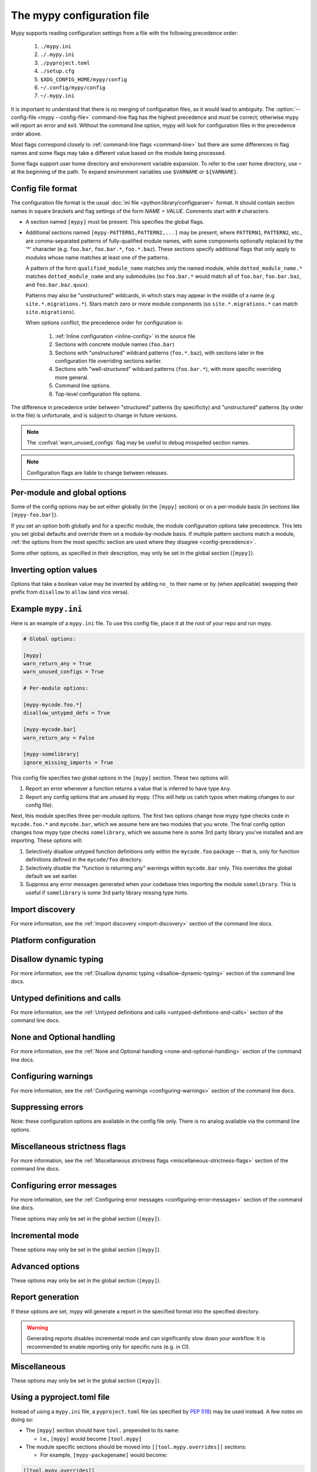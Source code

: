 .. _config-file:

The mypy configuration file
===========================

Mypy supports reading configuration settings from a file with the following precedence order:

    1. ``./mypy.ini``
    2. ``./.mypy.ini``
    3. ``./pyproject.toml``
    4. ``./setup.cfg``
    5. ``$XDG_CONFIG_HOME/mypy/config``
    6. ``~/.config/mypy/config``
    7. ``~/.mypy.ini``

It is important to understand that there is no merging of configuration
files, as it would lead to ambiguity. The :option:`--config-file <mypy --config-file>`
command-line flag has the highest precedence and
must be correct; otherwise mypy will report an error and exit. Without the
command line option, mypy will look for configuration files in the
precedence order above.

Most flags correspond closely to :ref:`command-line flags
<command-line>` but there are some differences in flag names and some
flags may take a different value based on the module being processed.

Some flags support user home directory and environment variable expansion.
To refer to the user home directory, use ``~`` at the beginning of the path.
To expand environment variables use ``$VARNAME`` or ``${VARNAME}``.


Config file format
******************

The configuration file format is the usual
:doc:`ini file <python:library/configparser>` format. It should contain
section names in square brackets and flag settings of the form
`NAME = VALUE`. Comments start with ``#`` characters.

- A section named ``[mypy]`` must be present.  This specifies
  the global flags.

- Additional sections named ``[mypy-PATTERN1,PATTERN2,...]`` may be
  present, where ``PATTERN1``, ``PATTERN2``, etc., are comma-separated
  patterns of fully-qualified module names, with some components optionally
  replaced by the '*' character (e.g. ``foo.bar``, ``foo.bar.*``, ``foo.*.baz``).
  These sections specify additional flags that only apply to *modules*
  whose name matches at least one of the patterns.

  A pattern of the form ``qualified_module_name`` matches only the named module,
  while ``dotted_module_name.*`` matches ``dotted_module_name`` and any
  submodules (so ``foo.bar.*`` would match all of ``foo.bar``,
  ``foo.bar.baz``, and ``foo.bar.baz.quux``).

  Patterns may also be "unstructured" wildcards, in which stars may
  appear in the middle of a name (e.g
  ``site.*.migrations.*``). Stars match zero or more module
  components (so ``site.*.migrations.*`` can match ``site.migrations``).

  .. _config-precedence:

  When options conflict, the precedence order for configuration is:

    1. :ref:`Inline configuration <inline-config>` in the source file
    2. Sections with concrete module names (``foo.bar``)
    3. Sections with "unstructured" wildcard patterns (``foo.*.baz``),
       with sections later in the configuration file overriding
       sections earlier.
    4. Sections with "well-structured" wildcard patterns
       (``foo.bar.*``), with more specific overriding more general.
    5. Command line options.
    6. Top-level configuration file options.

The difference in precedence order between "structured" patterns (by
specificity) and "unstructured" patterns (by order in the file) is
unfortunate, and is subject to change in future versions.

.. note::

   The :confval:`warn_unused_configs` flag may be useful to debug misspelled
   section names.

.. note::

   Configuration flags are liable to change between releases.


Per-module and global options
*****************************

Some of the config options may be set either globally (in the ``[mypy]`` section)
or on a per-module basis (in sections like ``[mypy-foo.bar]``).

If you set an option both globally and for a specific module, the module configuration
options take precedence. This lets you set global defaults and override them on a
module-by-module basis. If multiple pattern sections match a module, :ref:`the options from the
most specific section are used where they disagree <config-precedence>`.

Some other options, as specified in their description,
may only be set in the global section (``[mypy]``).


Inverting option values
***********************

Options that take a boolean value may be inverted by adding ``no_`` to
their name or by (when applicable) swapping their prefix from
``disallow`` to ``allow`` (and vice versa).


Example ``mypy.ini``
********************

Here is an example of a ``mypy.ini`` file. To use this config file, place it at the root
of your repo and run mypy.

.. code-block:: ini

    # Global options:

    [mypy]
    warn_return_any = True
    warn_unused_configs = True

    # Per-module options:

    [mypy-mycode.foo.*]
    disallow_untyped_defs = True

    [mypy-mycode.bar]
    warn_return_any = False

    [mypy-somelibrary]
    ignore_missing_imports = True

This config file specifies two global options in the ``[mypy]`` section. These two
options will:

1.  Report an error whenever a function returns a value that is inferred
    to have type ``Any``.

2.  Report any config options that are unused by mypy. (This will help us catch typos
    when making changes to our config file).

Next, this module specifies three per-module options. The first two options change how mypy
type checks code in ``mycode.foo.*`` and ``mycode.bar``, which we assume here are two modules
that you wrote. The final config option changes how mypy type checks ``somelibrary``, which we
assume here is some 3rd party library you've installed and are importing. These options will:

1.  Selectively disallow untyped function definitions only within the ``mycode.foo``
    package -- that is, only for function definitions defined in the
    ``mycode/foo`` directory.

2.  Selectively *disable* the "function is returning any" warnings within
    ``mycode.bar`` only. This overrides the global default we set earlier.

3.  Suppress any error messages generated when your codebase tries importing the
    module ``somelibrary``. This is useful if ``somelibrary`` is some 3rd party library
    missing type hints.


.. _config-file-import-discovery:

Import discovery
****************

For more information, see the :ref:`Import discovery <import-discovery>`
section of the command line docs.

.. confval:: mypy_path

    :type: string

    Specifies the paths to use, after trying the paths from ``MYPYPATH`` environment
    variable.  Useful if you'd like to keep stubs in your repo, along with the config file.
    Multiple paths are always separated with a ``:`` or ``,`` regardless of the platform.
    User home directory and environment variables will be expanded.

    Relative paths are treated relative to the working directory of the mypy command,
    not the config file.
    Use the ``MYPY_CONFIG_FILE_DIR`` environment variable to refer to paths relative to
    the config file (e.g. ``mypy_path = $MYPY_CONFIG_FILE_DIR/src``).

    This option may only be set in the global section (``[mypy]``).

    **Note:** On Windows, use UNC paths to avoid using ``:`` (e.g. ``\\127.0.0.1\X$\MyDir`` where ``X`` is the drive letter).

.. confval:: files

    :type: comma-separated list of strings

    A comma-separated list of paths which should be checked by mypy if none are given on the command
    line. Supports recursive file globbing using :py:mod:`glob`, where ``*`` (e.g. ``*.py``) matches
    files in the current directory and ``**/`` (e.g. ``**/*.py``) matches files in any directories below
    the current one. User home directory and environment variables will be expanded.

    This option may only be set in the global section (``[mypy]``).

.. confval:: modules

    :type: comma-separated list of strings

    A comma-separated list of packages which should be checked by mypy if none are given on the command
    line. Mypy *will not* recursively type check any submodules of the provided
    module.

    This option may only be set in the global section (``[mypy]``).


.. confval:: packages

    :type: comma-separated list of strings

    A comma-separated list of packages which should be checked by mypy if none are given on the command
    line.  Mypy *will* recursively type check any submodules of the provided
    package. This flag is identical to :confval:`modules` apart from this
    behavior.

    This option may only be set in the global section (``[mypy]``).

.. confval:: exclude

    :type: regular expression

    A regular expression that matches file names, directory names and paths
    which mypy should ignore while recursively discovering files to check.
    Use forward slashes (``/``) as directory separators on all platforms.

    .. code-block:: ini

      [mypy]
      exclude = (?x)(
          ^one\.py$    # files named "one.py"
          | two\.pyi$  # or files ending with "two.pyi"
          | ^three\.   # or files starting with "three."
        )

    Crafting a single regular expression that excludes multiple files while remaining
    human-readable can be a challenge. The above example demonstrates one approach.
    ``(?x)`` enables the ``VERBOSE`` flag for the subsequent regular expression, which
    :py:data:`ignores most whitespace and supports comments <re.VERBOSE>`.
    The above is equivalent to: ``(^one\.py$|two\.pyi$|^three\.)``.

    For more details, see :option:`--exclude <mypy --exclude>`.

    This option may only be set in the global section (``[mypy]``).

    .. note::

       Note that the TOML equivalent differs slightly. It can be either a single string
       (including a multi-line string) -- which is treated as a single regular
       expression -- or an array of such strings. The following TOML examples are
       equivalent to the above INI example.

       Array of strings:

       .. code-block:: toml

          [tool.mypy]
          exclude = [
              "^one\\.py$",  # TOML's double-quoted strings require escaping backslashes
              'two\.pyi$',  # but TOML's single-quoted strings do not
              '^three\.',
          ]

       A single, multi-line string:

       .. code-block:: toml

          [tool.mypy]
          exclude = '''(?x)(
              ^one\.py$    # files named "one.py"
              | two\.pyi$  # or files ending with "two.pyi"
              | ^three\.   # or files starting with "three."
          )'''  # TOML's single-quoted strings do not require escaping backslashes

       See :ref:`using-a-pyproject-toml`.

.. confval:: namespace_packages

    :type: boolean
    :default: True

    Enables :pep:`420` style namespace packages.  See the
    corresponding flag :option:`--no-namespace-packages <mypy --no-namespace-packages>`
    for more information.

    This option may only be set in the global section (``[mypy]``).

.. confval:: explicit_package_bases

    :type: boolean
    :default: False

    This flag tells mypy that top-level packages will be based in either the
    current directory, or a member of the ``MYPYPATH`` environment variable or
    :confval:`mypy_path` config option. This option is only useful in
    the absence of `__init__.py`. See :ref:`Mapping file
    paths to modules <mapping-paths-to-modules>` for details.

    This option may only be set in the global section (``[mypy]``).

.. confval:: ignore_missing_imports

    :type: boolean
    :default: False

    Suppresses error messages about imports that cannot be resolved.

    If this option is used in a per-module section, the module name should
    match the name of the *imported* module, not the module containing the
    import statement.

.. confval:: follow_imports

    :type: string
    :default: ``normal``

    Directs what to do with imports when the imported module is found
    as a ``.py`` file and not part of the files, modules and packages
    provided on the command line.

    The four possible values are ``normal``, ``silent``, ``skip`` and
    ``error``.  For explanations see the discussion for the
    :option:`--follow-imports <mypy --follow-imports>` command line flag.

    Using this option in a per-module section (potentially with a wildcard,
    as described at the top of this page) is a good way to prevent mypy from
    checking portions of your code.

    If this option is used in a per-module section, the module name should
    match the name of the *imported* module, not the module containing the
    import statement.

.. confval:: follow_imports_for_stubs

    :type: boolean
    :default: False

    Determines whether to respect the :confval:`follow_imports` setting even for
    stub (``.pyi``) files.

    Used in conjunction with :confval:`follow_imports=skip <follow_imports>`, this can be used
    to suppress the import of a module from ``typeshed``, replacing it
    with ``Any``.

    Used in conjunction with :confval:`follow_imports=error <follow_imports>`, this can be used
    to make any use of a particular ``typeshed`` module an error.

    .. note::

         This is not supported by the mypy daemon.

.. confval:: python_executable

    :type: string

    Specifies the path to the Python executable to inspect to collect
    a list of available :ref:`PEP 561 packages <installed-packages>`. User
    home directory and environment variables will be expanded. Defaults to
    the executable used to run mypy.

    This option may only be set in the global section (``[mypy]``).

.. confval:: no_site_packages

    :type: boolean
    :default: False

    Disables using type information in installed packages (see :pep:`561`).
    This will also disable searching for a usable Python executable. This acts
    the same as :option:`--no-site-packages <mypy --no-site-packages>` command
    line flag.

.. confval:: no_silence_site_packages

    :type: boolean
    :default: False

    Enables reporting error messages generated within installed packages (see
    :pep:`561` for more details on distributing type information). Those error
    messages are suppressed by default, since you are usually not able to
    control errors in 3rd party code.

    This option may only be set in the global section (``[mypy]``).


Platform configuration
**********************

.. confval:: python_version

    :type: string

    Specifies the Python version used to parse and check the target
    program.  The string should be in the format ``MAJOR.MINOR`` --
    for example ``2.7``.  The default is the version of the Python
    interpreter used to run mypy.

    This option may only be set in the global section (``[mypy]``).

.. confval:: platform

    :type: string

    Specifies the OS platform for the target program, for example
    ``darwin`` or ``win32`` (meaning OS X or Windows, respectively).
    The default is the current platform as revealed by Python's
    :py:data:`sys.platform` variable.

    This option may only be set in the global section (``[mypy]``).

.. confval:: always_true

    :type: comma-separated list of strings

    Specifies a list of variables that mypy will treat as
    compile-time constants that are always true.

.. confval:: always_false

    :type: comma-separated list of strings

    Specifies a list of variables that mypy will treat as
    compile-time constants that are always false.


Disallow dynamic typing
***********************

For more information, see the :ref:`Disallow dynamic typing <disallow-dynamic-typing>`
section of the command line docs.

.. confval:: disallow_any_unimported

    :type: boolean
    :default: False

    Disallows usage of types that come from unfollowed imports (anything imported from
    an unfollowed import is automatically given a type of ``Any``).

.. confval:: disallow_any_expr

    :type: boolean
    :default: False

    Disallows all expressions in the module that have type ``Any``.

.. confval:: disallow_any_decorated

    :type: boolean
    :default: False

    Disallows functions that have ``Any`` in their signature after decorator transformation.

.. confval:: disallow_any_explicit

    :type: boolean
    :default: False

    Disallows explicit ``Any`` in type positions such as type annotations and generic
    type parameters.

.. confval:: disallow_any_generics

    :type: boolean
    :default: False

    Disallows usage of generic types that do not specify explicit type parameters.

.. confval:: disallow_subclassing_any

    :type: boolean
    :default: False

    Disallows subclassing a value of type ``Any``.


Untyped definitions and calls
*****************************

For more information, see the :ref:`Untyped definitions and calls <untyped-definitions-and-calls>`
section of the command line docs.

.. confval:: disallow_untyped_calls

    :type: boolean
    :default: False

    Disallows calling functions without type annotations from functions with type
    annotations. Note that when used in per-module options, it enables/disables
    this check **inside** the module(s) specified, not for functions that come
    from that module(s), for example config like this:

    .. code-block:: ini

        [mypy]
        disallow_untyped_calls = True

        [mypy-some.library.*]
        disallow_untyped_calls = False

    will disable this check inside ``some.library``, not for your code that
    imports ``some.library``. If you want to selectively disable this check for
    all your code that imports ``some.library`` you should instead use
    :confval:`untyped_calls_exclude`, for example:

    .. code-block:: ini

        [mypy]
        disallow_untyped_calls = True
        untyped_calls_exclude = some.library

.. confval:: untyped_calls_exclude

    :type: comma-separated list of strings

    Selectively excludes functions and methods defined in specific packages,
    modules, and classes from action of :confval:`disallow_untyped_calls`.
    This also applies to all submodules of packages (i.e. everything inside
    a given prefix). Note, this option does not support per-file configuration,
    the exclusions list is defined globally for all your code.

.. confval:: disallow_untyped_defs

    :type: boolean
    :default: False

    Disallows defining functions without type annotations or with incomplete type
    annotations (a superset of :confval:`disallow_incomplete_defs`).

    For example, it would report an error for :code:`def f(a, b)` and :code:`def f(a: int, b)`.

.. confval:: disallow_incomplete_defs

    :type: boolean
    :default: False

    Disallows defining functions with incomplete type annotations, while still
    allowing entirely unannotated definitions.

    For example, it would report an error for :code:`def f(a: int, b)` but not :code:`def f(a, b)`.

.. confval:: check_untyped_defs

    :type: boolean
    :default: False

    Type-checks the interior of functions without type annotations.

.. confval:: disallow_untyped_decorators

    :type: boolean
    :default: False

    Reports an error whenever a function with type annotations is decorated with a
    decorator without annotations.


.. _config-file-none-and-optional-handling:

None and Optional handling
**************************

For more information, see the :ref:`None and Optional handling <none-and-optional-handling>`
section of the command line docs.

.. confval:: implicit_optional

    :type: boolean
    :default: False

    Causes mypy to treat arguments with a ``None``
    default value as having an implicit :py:data:`~typing.Optional` type.

    **Note:** This was True by default in mypy versions 0.980 and earlier.

.. confval:: strict_optional

    :type: boolean
    :default: True

    Enables or disables strict Optional checks. If False, mypy treats ``None``
    as compatible with every type.

    **Note:** This was False by default in mypy versions earlier than 0.600.


Configuring warnings
********************

For more information, see the :ref:`Configuring warnings <configuring-warnings>`
section of the command line docs.

.. confval:: warn_redundant_casts

    :type: boolean
    :default: False

    Warns about casting an expression to its inferred type.

    This option may only be set in the global section (``[mypy]``).

.. confval:: warn_unused_ignores

    :type: boolean
    :default: False

    Warns about unneeded ``# type: ignore`` comments.

.. confval:: warn_no_return

    :type: boolean
    :default: True

    Shows errors for missing return statements on some execution paths.

.. confval:: warn_return_any

    :type: boolean
    :default: False

    Shows a warning when returning a value with type ``Any`` from a function
    declared with a non- ``Any`` return type.

.. confval:: warn_unreachable

    :type: boolean
    :default: False

    Shows a warning when encountering any code inferred to be unreachable or
    redundant after performing type analysis.


Suppressing errors
******************

Note: these configuration options are available in the config file only. There is
no analog available via the command line options.

.. confval:: ignore_errors

    :type: boolean
    :default: False

    Ignores all non-fatal errors.


Miscellaneous strictness flags
******************************

For more information, see the :ref:`Miscellaneous strictness flags <miscellaneous-strictness-flags>`
section of the command line docs.

.. confval:: allow_untyped_globals

    :type: boolean
    :default: False

    Causes mypy to suppress errors caused by not being able to fully
    infer the types of global and class variables.

.. confval:: allow_redefinition

    :type: boolean
    :default: False

    Allows variables to be redefined with an arbitrary type, as long as the redefinition
    is in the same block and nesting level as the original definition.
    Example where this can be useful:

    .. code-block:: python

       def process(items: list[str]) -> None:
           # 'items' has type list[str]
           items = [item.split() for item in items]
           # 'items' now has type list[list[str]]

    The variable must be used before it can be redefined:

    .. code-block:: python

        def process(items: list[str]) -> None:
           items = "mypy"  # invalid redefinition to str because the variable hasn't been used yet
           print(items)
           items = "100"  # valid, items now has type str
           items = int(items)  # valid, items now has type int

.. confval:: local_partial_types

    :type: boolean
    :default: False

    Disallows inferring variable type for ``None`` from two assignments in different scopes.
    This is always implicitly enabled when using the :ref:`mypy daemon <mypy_daemon>`.

.. confval:: disable_error_code

    :type: comma-separated list of strings

    Allows disabling one or multiple error codes globally.

.. confval:: enable_error_code

    :type: comma-separated list of strings

    Allows enabling one or multiple error codes globally.

    Note: This option will override disabled error codes from the disable_error_code option.

.. confval:: implicit_reexport

    :type: boolean
    :default: True

    By default, imported values to a module are treated as exported and mypy allows
    other modules to import them. When false, mypy will not re-export unless
    the item is imported using from-as or is included in ``__all__``. Note that mypy
    treats stub files as if this is always disabled. For example:

    .. code-block:: python

       # This won't re-export the value
       from foo import bar
       # This will re-export it as bar and allow other modules to import it
       from foo import bar as bar
       # This will also re-export bar
       from foo import bar
       __all__ = ['bar']

.. confval:: strict_concatenate

    :type: boolean
    :default: False

    Make arguments prepended via ``Concatenate`` be truly positional-only.

.. confval:: strict_equality

    :type: boolean
    :default: False

   Prohibit equality checks, identity checks, and container checks between
   non-overlapping types.

.. confval:: strict

    :type: boolean
    :default: False

   Enable all optional error checking flags.  You can see the list of
   flags enabled by strict mode in the full :option:`mypy --help`
   output.

   Note: the exact list of flags enabled by :confval:`strict` may
   change over time.


Configuring error messages
**************************

For more information, see the :ref:`Configuring error messages <configuring-error-messages>`
section of the command line docs.

These options may only be set in the global section (``[mypy]``).

.. confval:: show_error_context

    :type: boolean
    :default: False

    Prefixes each error with the relevant context.

.. confval:: show_column_numbers

    :type: boolean
    :default: False

    Shows column numbers in error messages.

.. confval:: hide_error_codes

    :type: boolean
    :default: False

    Hides error codes in error messages. See :ref:`error-codes` for more information.

.. confval:: pretty

    :type: boolean
    :default: False

    Use visually nicer output in error messages: use soft word wrap,
    show source code snippets, and show error location markers.

.. confval:: color_output

    :type: boolean
    :default: True

    Shows error messages with color enabled.

.. confval:: error_summary

    :type: boolean
    :default: True

    Shows a short summary line after error messages.

.. confval:: show_absolute_path

    :type: boolean
    :default: False

    Show absolute paths to files.

.. confval:: force_uppercase_builtins

    :type: boolean
    :default: False

    Always use ``List`` instead of ``list`` in error messages,
    even on Python 3.9+.

.. confval:: force_union_syntax

    :type: boolean
    :default: False

    Always use ``Union[]`` and ``Optional[]`` for union types
    in error messages (instead of the ``|`` operator),
    even on Python 3.10+.

Incremental mode
****************

These options may only be set in the global section (``[mypy]``).

.. confval:: incremental

    :type: boolean
    :default: True

    Enables :ref:`incremental mode <incremental>`.

.. confval:: cache_dir

    :type: string
    :default: ``.mypy_cache``

    Specifies the location where mypy stores incremental cache info.
    User home directory and environment variables will be expanded.
    This setting will be overridden by the ``MYPY_CACHE_DIR`` environment
    variable.

    Note that the cache is only read when incremental mode is enabled
    but is always written to, unless the value is set to ``/dev/null``
    (UNIX) or ``nul`` (Windows).

.. confval:: sqlite_cache

    :type: boolean
    :default: False

    Use an `SQLite`_ database to store the cache.

.. confval:: cache_fine_grained

    :type: boolean
    :default: False

    Include fine-grained dependency information in the cache for the mypy daemon.

.. confval:: skip_version_check

    :type: boolean
    :default: False

    Makes mypy use incremental cache data even if it was generated by a
    different version of mypy. (By default, mypy will perform a version
    check and regenerate the cache if it was written by older versions of mypy.)

.. confval:: skip_cache_mtime_checks

    :type: boolean
    :default: False

    Skip cache internal consistency checks based on mtime.


Advanced options
****************

These options may only be set in the global section (``[mypy]``).

.. confval:: plugins

    :type: comma-separated list of strings

    A comma-separated list of mypy plugins. See :ref:`extending-mypy-using-plugins`.

.. confval:: pdb

    :type: boolean
    :default: False

    Invokes :mod:`pdb` on fatal error.

.. confval:: show_traceback

    :type: boolean
    :default: False

    Shows traceback on fatal error.

.. confval:: raise_exceptions

    :type: boolean
    :default: False

    Raise exception on fatal error.

.. confval:: custom_typing_module

    :type: string

    Specifies a custom module to use as a substitute for the :py:mod:`typing` module.

.. confval:: custom_typeshed_dir

    :type: string

    This specifies the directory where mypy looks for standard library typeshed
    stubs, instead of the typeshed that ships with mypy.  This is
    primarily intended to make it easier to test typeshed changes before
    submitting them upstream, but also allows you to use a forked version of
    typeshed.

    User home directory and environment variables will be expanded.

    Note that this doesn't affect third-party library stubs. To test third-party stubs,
    for example try ``MYPYPATH=stubs/six mypy ...``.

.. confval:: warn_incomplete_stub

    :type: boolean
    :default: False

    Warns about missing type annotations in typeshed.  This is only relevant
    in combination with :confval:`disallow_untyped_defs` or :confval:`disallow_incomplete_defs`.


Report generation
*****************

If these options are set, mypy will generate a report in the specified
format into the specified directory.

.. warning::

  Generating reports disables incremental mode and can significantly slow down
  your workflow. It is recommended to enable reporting only for specific runs
  (e.g. in CI).

.. confval:: any_exprs_report

    :type: string

    Causes mypy to generate a text file report documenting how many
    expressions of type ``Any`` are present within your codebase.

.. confval:: cobertura_xml_report

    :type: string

    Causes mypy to generate a Cobertura XML type checking coverage report.

    To generate this report, you must either manually install the `lxml`_
    library or specify mypy installation with the setuptools extra
    ``mypy[reports]``.

.. confval:: html_report / xslt_html_report

    :type: string

    Causes mypy to generate an HTML type checking coverage report.

    To generate this report, you must either manually install the `lxml`_
    library or specify mypy installation with the setuptools extra
    ``mypy[reports]``.

.. confval:: linecount_report

    :type: string

    Causes mypy to generate a text file report documenting the functions
    and lines that are typed and untyped within your codebase.

.. confval:: linecoverage_report

    :type: string

    Causes mypy to generate a JSON file that maps each source file's
    absolute filename to a list of line numbers that belong to typed
    functions in that file.

.. confval:: lineprecision_report

    :type: string

    Causes mypy to generate a flat text file report with per-module
    statistics of how many lines are typechecked etc.

.. confval:: txt_report / xslt_txt_report

    :type: string

    Causes mypy to generate a text file type checking coverage report.

    To generate this report, you must either manually install the `lxml`_
    library or specify mypy installation with the setuptools extra
    ``mypy[reports]``.

.. confval:: xml_report

    :type: string

    Causes mypy to generate an XML type checking coverage report.

    To generate this report, you must either manually install the `lxml`_
    library or specify mypy installation with the setuptools extra
    ``mypy[reports]``.


Miscellaneous
*************

These options may only be set in the global section (``[mypy]``).

.. confval:: junit_xml

    :type: string

    Causes mypy to generate a JUnit XML test result document with
    type checking results. This can make it easier to integrate mypy
    with continuous integration (CI) tools.

.. confval:: scripts_are_modules

    :type: boolean
    :default: False

    Makes script ``x`` become module ``x`` instead of ``__main__``.  This is
    useful when checking multiple scripts in a single run.

.. confval:: warn_unused_configs

    :type: boolean
    :default: False

    Warns about per-module sections in the config file that do not
    match any files processed when invoking mypy.
    (This requires turning off incremental mode using :confval:`incremental = False <incremental>`.)

.. confval:: verbosity

    :type: integer
    :default: 0

    Controls how much debug output will be generated.  Higher numbers are more verbose.


.. _using-a-pyproject-toml:

Using a pyproject.toml file
***************************

Instead of using a ``mypy.ini`` file, a ``pyproject.toml`` file (as specified by
`PEP 518`_) may be used instead. A few notes on doing so:

* The ``[mypy]`` section should have ``tool.`` prepended to its name:

  * I.e., ``[mypy]`` would become ``[tool.mypy]``

* The module specific sections should be moved into ``[[tool.mypy.overrides]]`` sections:

  * For example, ``[mypy-packagename]`` would become:

.. code-block:: toml

  [[tool.mypy.overrides]]
  module = 'packagename'
  ...

* Multi-module specific sections can be moved into a single ``[[tool.mypy.overrides]]`` section with a
  module property set to an array of modules:

  * For example, ``[mypy-packagename,packagename2]`` would become:

.. code-block:: toml

  [[tool.mypy.overrides]]
  module = [
      'packagename',
      'packagename2'
  ]
  ...

* The following care should be given to values in the ``pyproject.toml`` files as compared to ``ini`` files:

  * Strings must be wrapped in double quotes, or single quotes if the string contains special characters

  * Boolean values should be all lower case

Please see the `TOML Documentation`_ for more details and information on
what is allowed in a ``toml`` file. See `PEP 518`_ for more information on the layout
and structure of the ``pyproject.toml`` file.

Example ``pyproject.toml``
**************************

Here is an example of a ``pyproject.toml`` file. To use this config file, place it at the root
of your repo (or append it to the end of an existing ``pyproject.toml`` file) and run mypy.

.. code-block:: toml

    # mypy global options:

    [tool.mypy]
    python_version = "2.7"
    warn_return_any = true
    warn_unused_configs = true
    exclude = [
        '^file1\.py$',  # TOML literal string (single-quotes, no escaping necessary)
        "^file2\\.py$",  # TOML basic string (double-quotes, backslash and other characters need escaping)
    ]

    # mypy per-module options:

    [[tool.mypy.overrides]]
    module = "mycode.foo.*"
    disallow_untyped_defs = true

    [[tool.mypy.overrides]]
    module = "mycode.bar"
    warn_return_any = false

    [[tool.mypy.overrides]]
    module = [
        "somelibrary",
        "some_other_library"
    ]
    ignore_missing_imports = true

.. _lxml: https://pypi.org/project/lxml/
.. _SQLite: https://www.sqlite.org/
.. _PEP 518: https://www.python.org/dev/peps/pep-0518/
.. _TOML Documentation: https://toml.io/
